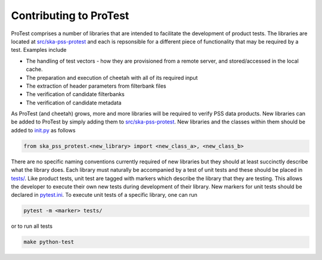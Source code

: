 Contributing to ProTest
=======================

ProTest comprises a number of libraries that are intended to facilitate the development of product tests. The libraries are located at `src/ska-pss-protest <https://gitlab.com/ska-telescope/pss/ska-pss-protest/-/tree/main/src/ska_pss_protest?ref_type=heads>`_ and each is repsonsible for a different piece of functionality that may be required by a test. Examples include

* The handling of test vectors - how they are provisioned from a remote server, and stored/accessed in the local cache.
* The preparation and execution of cheetah with all of its required input
* The extraction of header parameters from filterbank files
* The verification of candidate filterbanks
* The verification of candidate metadata

As ProTest (and cheetah) grows, more and more libraries will be required to verify PSS data products. New libraries can be added to ProTest by simply adding them to `src/ska-pss-protest <https://gitlab.com/ska-telescope/pss/ska-pss-protest/-/tree/main/src/ska_pss_protest?ref_type=heads>`_. New libraries and the classes within them should be added to `init.py <https://gitlab.com/ska-telescope/pss/ska-pss-protest/-/blob/main/src/ska_pss_protest/__init__.py?ref_type=heads>`_ as follows

.. code-block:: bash

    from ska_pss_protest.<new_library> import <new_class_a>, <new_class_b>

There are no specific naming conventions currently required of new libraries but they should at least succinctly describe what the library does. Each library must naturally be accompanied by a test of unit tests and these should be placed in `tests/ <https://gitlab.com/ska-telescope/pss/ska-pss-protest/-/tree/main/tests?ref_type=heads>`_. Like product tests, unit test are tagged with markers which describe the library that they are testing. This allows the developer to execute their own new tests during development of their library. New markers for unit tests should be declared in `pytest.ini <https://gitlab.com/ska-telescope/pss/ska-pss-protest/-/blob/main/pytest.ini?ref_type=heads>`_. To execute unit tests of a specific library, one can run

.. code-block:: bash

    pytest -m <marker> tests/

or to run all tests


.. code-block:: bash

    make python-test
